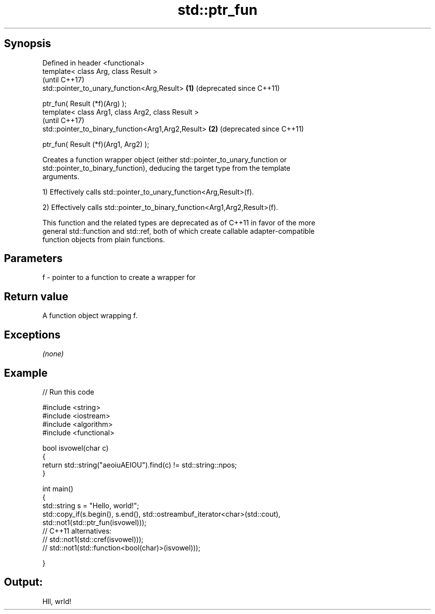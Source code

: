.TH std::ptr_fun 3 "Sep  4 2015" "2.0 | http://cppreference.com" "C++ Standard Libary"
.SH Synopsis
   Defined in header <functional>
   template< class Arg, class Result >
                                                         (until C++17)
   std::pointer_to_unary_function<Arg,Result>        \fB(1)\fP (deprecated since C++11)

   ptr_fun( Result (*f)(Arg) );
   template< class Arg1, class Arg2, class Result >
                                                         (until C++17)
   std::pointer_to_binary_function<Arg1,Arg2,Result> \fB(2)\fP (deprecated since C++11)

   ptr_fun( Result (*f)(Arg1, Arg2) );

   Creates a function wrapper object (either std::pointer_to_unary_function or
   std::pointer_to_binary_function), deducing the target type from the template
   arguments.

   1) Effectively calls std::pointer_to_unary_function<Arg,Result>(f).

   2) Effectively calls std::pointer_to_binary_function<Arg1,Arg2,Result>(f).

   This function and the related types are deprecated as of C++11 in favor of the more
   general std::function and std::ref, both of which create callable adapter-compatible
   function objects from plain functions.

.SH Parameters

   f - pointer to a function to create a wrapper for

.SH Return value

   A function object wrapping f.

.SH Exceptions

   \fI(none)\fP

.SH Example

   
// Run this code

 #include <string>
 #include <iostream>
 #include <algorithm>
 #include <functional>

 bool isvowel(char c)
 {
     return std::string("aeoiuAEIOU").find(c) != std::string::npos;
 }

 int main()
 {
     std::string s = "Hello, world!";
     std::copy_if(s.begin(), s.end(), std::ostreambuf_iterator<char>(std::cout),
                  std::not1(std::ptr_fun(isvowel)));
 // C++11 alternatives:
 //               std::not1(std::cref(isvowel)));
 //               std::not1(std::function<bool(char)>(isvowel)));

 }

.SH Output:

 Hll, wrld!
